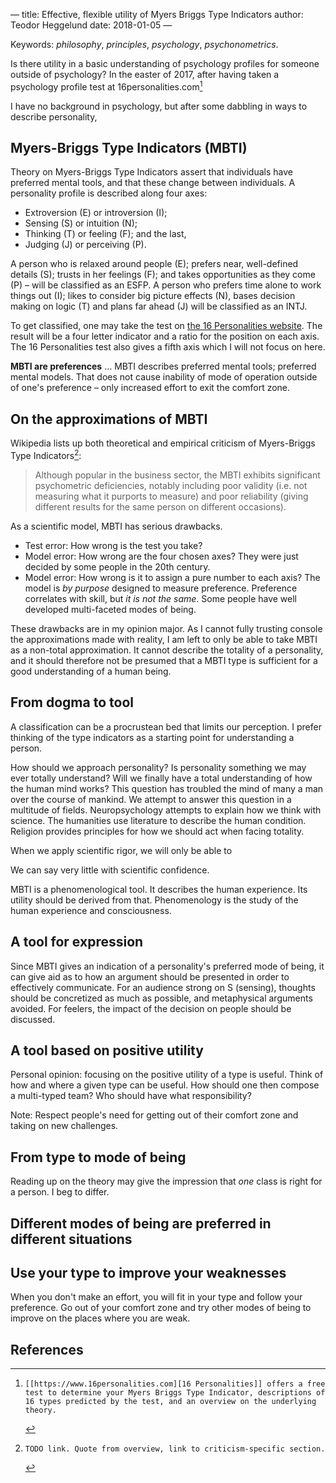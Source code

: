 ---
title: Effective, flexible utility of Myers Briggs Type Indicators 
author: Teodor Heggelund
date: 2018-01-05
---

Keywords: /philosophy/, /principles/, /psychology/, /psychonometrics/.

Is there utility in a basic understanding of psychology profiles for someone
outside of psychology? In the easter of 2017, after having taken a psychology
profile test at 16personalities.com[fn:16personalities]

I have no background in psychology, but after some
dabbling in ways to describe personality, 

# Approaching theory from a dogma is fundamentally different from approaching it
# as a non-total tool of potential value.

# Theory-as-dogma restrains conception to what may be expressed within the system
# around the theory. Theory-as-tool does not claim to be total, and keeps a proper
# relationship to the transcendent.

** Commentary                                                     :noexport:
/This headline is not exported into the final document./
*** First draft outline
- Myers-Briggs Type Indicators (MBTI)
  - Define MBTI
- On the approximations of MBTI
  - Discuss limitations of MBTI
- From dogma to tool
  - Discuss mode of utility for MBTI
- A tool for expression
- A tool based on positive utility
- From type to mode of being
- Different modes of being are preferred in different situations
- Use your type to improve your weaknesses
- References
*** On the writing process
1. Should I bring in more sources? That would be different depending on the
   degree of scrutiny I want for the essay.
   - Do I want to communicate something based on the thoughts of others?
   - Or this a recollection of personal experience, allowing others to live
     through it and determine if it is valuable to them?
2. 













** Myers-Briggs Type Indicators (MBTI)
Theory on Myers-Briggs Type Indicators assert that individuals have preferred
mental tools, and that these change between individuals. A personality profile
is described along four axes:

- Extroversion (E) or introversion (I);
- Sensing (S) or intuition (N);
- Thinking (T) or feeling (F); and the last,
- Judging (J) or perceiving (P).

A person who is relaxed around people (E); prefers near, well-defined details
(S); trusts in her feelings (F); and takes opportunities as they come (P) --
will be classified as an ESFP. A person who prefers time alone to work things
out (I); likes to consider big picture effects (N), bases decision making on
logic (T) and plans far ahead (J) will be classified as an INTJ.

To get classified, one may take the test on [[http://www.16personalities.com][the 16 Personalities website]]. The
result will be a four letter indicator and a ratio for the position on each
axis. The 16 Personalities test also gives a fifth axis which I will not focus
on here.

*MBTI are preferences* ... MBTI describes preferred mental tools; preferred
mental models. That does not cause inability of mode of operation outside of
one's preference -- only increased effort to exit the comfort zone.

# TODO: explain percentages and examplify my own. "Really like long term", but
# "can be opportunistic with planning".
** On the approximations of MBTI
Wikipedia lists up both theoretical and empirical criticism of Myers-Briggs
Type Indicators[fn:wikipedia-mbti-criticism]:

#+BEGIN_QUOTE
Although popular in the business sector, the MBTI exhibits significant
psychometric deficiencies, notably including poor validity (i.e. not measuring
what it purports to measure) and poor reliability (giving different results for
the same person on different occasions).
#+END_QUOTE

As a scientific model, MBTI has serious drawbacks.

- Test error: How wrong is the test you take?
- Model error: How wrong are the four chosen axes? They were just decided by
  some people in the 20th century.
- Model error: How wrong is it to assign a pure number to each axis? The
  model is /by purpose/ designed to measure preference. Preference correlates
  with skill, but /it is not the same/. Some people have well developed
  multi-faceted modes of being.

These drawbacks are in my opinion major. As I cannot fully trusting console the
approximations made with reality, I am left to only be able to take MBTI as a
non-total approximation. It cannot describe the totality of a personality, and
it should therefore not be presumed that a MBTI type is sufficient for a good
understanding of a human being.
** From dogma to tool
A classification can be a procrustean bed that limits our perception. I prefer
thinking of the type indicators as a starting point for understanding a person.

How should we approach personality? Is personality something we may ever totally
understand? Will we finally have a total understanding of how the human mind
works? This question has troubled the mind of many a man over the course of
mankind. We attempt to answer this question in a multitude of fields.
Neuropsychology attempts to explain how we think with science. The humanities
use literature to describe the human condition. Religion provides principles for
how we should act when facing totality.

When we apply scientific rigor, we will only be able to 
# TODO

We can say very little with scientific confidence.
# TODO

MBTI is a phenomenological tool. It describes the human experience. Its utility
should be derived from that. Phenomenology is the study of the human experience
and consciousness.
# (That's convenient -- when we're describing humans!)
# Meta. We're using a framework based on human experience to describe human
# experience; no need to reduce via science.
# Have you ever tried to describe your emotions with pure science -- compared to
# anectodally?

** A tool for expression
Since MBTI gives an indication of a personality's preferred mode of being, it
can give aid as to how an argument should be presented in order to effectively
communicate. For an audience strong on S (sensing), thoughts should be
concretized as much as possible, and metaphysical arguments avoided. For
feelers, the impact of the decision on people should be discussed.
** A tool based on positive utility
Personal opinion: focusing on the positive utility of a type is useful. Think of
how and where a given type can be useful. How should one then compose a
multi-typed team? Who should have what responsibility?

Note: Respect people's need for getting out of their comfort zone and taking on
new challenges.
** From type to mode of being
Reading up on the theory may give the impression that /one/ class is right for a
person. I beg to differ.
# Argument: Model error and meta-model error.
** Different modes of being are preferred in different situations
** Use your type to improve your weaknesses
When you don't make an effort, you will fit in your type and follow your
preference. Go out of your comfort zone and try other modes of being to improve
on the places where you are weak.
** References
[fn:16personalities]: [[https://www.16personalities.com][16 Personalities]] offers a free test to determine your Myers Briggs Type Indicator, descriptions of 16 types predicted by the test, and an overview on the underlying theory.

[fn:wikipedia-mbti-criticism]: TODO link. Quote from overview, link to criticism-specific section.
